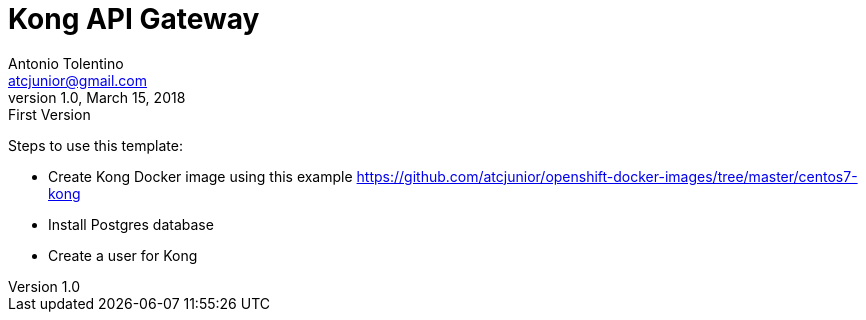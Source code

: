 = Kong API Gateway
Antonio Tolentino <atcjunior@gmail.com>
v1.0, March 15, 2018: First Version     

Steps to use this template:
 
* Create Kong Docker image using this example https://github.com/atcjunior/openshift-docker-images/tree/master/centos7-kong
* Install Postgres database
* Create a user for Kong



